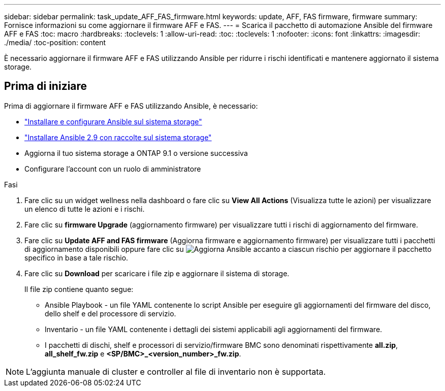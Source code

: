 ---
sidebar: sidebar 
permalink: task_update_AFF_FAS_firmware.html 
keywords: update, AFF, FAS firmware, firmware 
summary: Fornisce informazioni su come aggiornare il firmware AFF e FAS. 
---
= Scarica il pacchetto di automazione Ansible del firmware AFF e FAS
:toc: macro
:hardbreaks:
:toclevels: 1
:allow-uri-read: 
:toc: 
:toclevels: 1
:nofooter: 
:icons: font
:linkattrs: 
:imagesdir: ./media/
:toc-position: content


[role="lead"]
È necessario aggiornare il firmware AFF e FAS utilizzando Ansible per ridurre i rischi identificati e mantenere aggiornato il sistema storage.



== Prima di iniziare

Prima di aggiornare il firmware AFF e FAS utilizzando Ansible, è necessario:

* link:https://netapp.io/2018/10/08/getting-started-with-netapp-and-ansible-install-ansible/["Installare e configurare Ansible sul sistema storage"^]
* link:https://netapp.io/2019/09/17/coming-together-nicely/["Installare Ansible 2.9 con raccolte sul sistema storage"^]
* Aggiorna il tuo sistema storage a ONTAP 9.1 o versione successiva
* Configurare l'account con un ruolo di amministratore


.Fasi
. Fare clic su un widget wellness nella dashboard o fare clic su *View All Actions* (Visualizza tutte le azioni) per visualizzare un elenco di tutte le azioni e i rischi.
. Fare clic su *firmware Upgrade* (aggiornamento firmware) per visualizzare tutti i rischi di aggiornamento del firmware.
. Fare clic su *Update AFF and FAS firmware* (Aggiorna firmware e aggiornamento firmware) per visualizzare tutti i pacchetti di aggiornamento disponibili oppure fare clic su image:update_ansible.png["Aggiorna Ansible"] accanto a ciascun rischio per aggiornare il pacchetto specifico in base a tale rischio.
. Fare clic su *Download* per scaricare i file zip e aggiornare il sistema di storage.
+
Il file zip contiene quanto segue:

+
** Ansible Playbook - un file YAML contenente lo script Ansible per eseguire gli aggiornamenti del firmware del disco, dello shelf e del processore di servizio.
** Inventario - un file YAML contenente i dettagli dei sistemi applicabili agli aggiornamenti del firmware.
** I pacchetti di dischi, shelf e processori di servizio/firmware BMC sono denominati rispettivamente *all.zip*, *all_shelf_fw.zip* e *<SP/BMC>_<version_number>_fw.zip*.





NOTE: L'aggiunta manuale di cluster e controller al file di inventario non è supportata.

